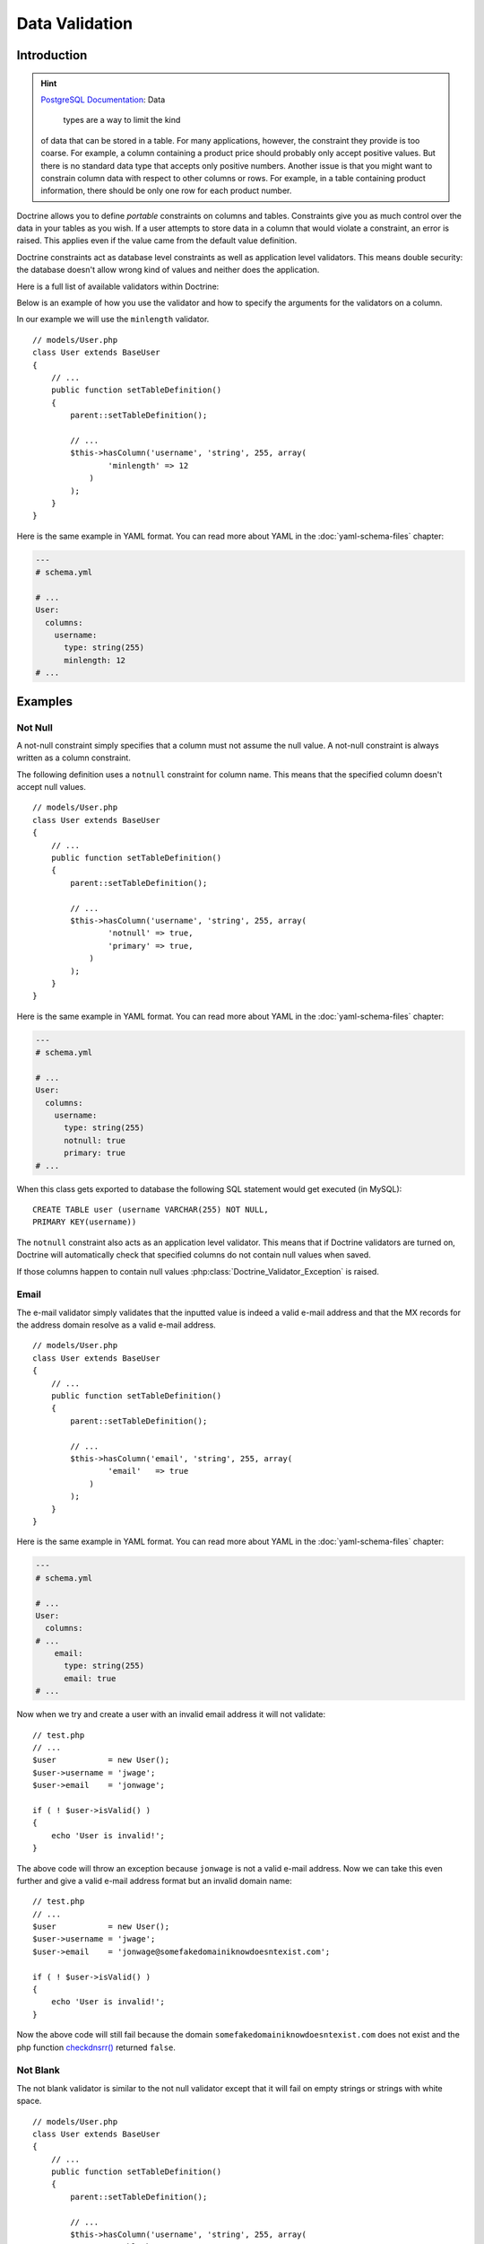 ..  vim: set ts=4 sw=4 tw=79 ff=unix :

***************
Data Validation
***************

============
Introduction
============

.. hint::

    `PostgreSQL Documentation
    <http://www.postgresql.org/docs/8.2/static/ddl-constraints.html>`_: Data
	types are a way to limit the kind
    of data that can be stored in a table. For many applications,
    however, the constraint they provide is too coarse. For example, a
    column containing a product price should probably only accept
    positive values. But there is no standard data type that accepts
    only positive numbers. Another issue is that you might want to
    constrain column data with respect to other columns or rows. For
    example, in a table containing product information, there should be
    only one row for each product number.

Doctrine allows you to define *portable* constraints on columns and
tables. Constraints give you as much control over the data in your
tables as you wish. If a user attempts to store data in a column that
would violate a constraint, an error is raised. This applies even if the
value came from the default value definition.

Doctrine constraints act as database level constraints as well as
application level validators. This means double security: the database
doesn't allow wrong kind of values and neither does the application.

Here is a full list of available validators within Doctrine:

======================  =====================  ===========
validator(arguments)    constraints            description
======================  =====================  ===========
``notnull``             ``NOT NULL``           Ensures the 'not null' constraint in both application and database level
``email``                                      Checks if value is valid email.
``notblank``            ``NOT NULL``           Checks if value is not blank.
``nospace``                                    Checks if value has no space chars.
``past``                ``CHECK`` constraint   Checks if value is a date in the past.
``future``                                     Checks if value is a date in the future.
``minlength(length)``                          Checks if value satisfies the minimum length.
``country``                                    Checks if value is a valid country code.
``ip``                                         Checks if value is valid IP (internet protocol) address.
``htmlcolor``                                  Checks if value is valid html color.
``range(min, max)``     ``CHECK`` constraint   Checks if value is in range specified by arguments.
``unique``              ``UNIQUE`` constraint  Checks if value is unique in its database table.
``regexp(expression)``                         Checks if value matches a given regexp.
``creditcard``                                 Checks whether the string is a well formated credit card number
``digits(int, frac)``   Precision and scale    Checks if given value has //int// number of integer digits and //frac// number of fractional digits
``date``                                       Checks if given value is a valid date.
``readonly``                                   Checks if a field is modified and if it is returns false to force a field as readonly
``unsigned``                                   Checks if given integer value is unsigned.
``usstate``                                    Checks if given value is a valid US state code.
===

Below is an example of how you use the validator and how to specify the
arguments for the validators on a column.

In our example we will use the ``minlength`` validator.

::

    // models/User.php
    class User extends BaseUser
    {
        // ...
        public function setTableDefinition()
        {
            parent::setTableDefinition();

            // ...
            $this->hasColumn('username', 'string', 255, array(
                    'minlength' => 12
                )
            );
        }
    }

Here is the same example in YAML format. You can read more about YAML in
the :doc:`yaml-schema-files` chapter:

.. code-block:: yaml

    ---
    # schema.yml

    # ...
    User:
      columns:
        username:
          type: string(255)
          minlength: 12
    # ...

========
Examples
========

---------
 Not Null
---------

A not-null constraint simply specifies that a column must not assume the
null value. A not-null constraint is always written as a column
constraint.

The following definition uses a ``notnull`` constraint for column name.
This means that the specified column doesn't accept null values.

::

    // models/User.php
    class User extends BaseUser
    {
        // ...
        public function setTableDefinition()
        {
            parent::setTableDefinition();

            // ...
            $this->hasColumn('username', 'string', 255, array(
                    'notnull' => true,
                    'primary' => true,
                )
            );
        }
    }

Here is the same example in YAML format. You can read more about YAML in
the :doc:`yaml-schema-files` chapter:

.. code-block:: yaml

    ---
    # schema.yml

    # ...
    User:
      columns:
        username:
          type: string(255)
          notnull: true
          primary: true
    # ...

When this class gets exported to database the following SQL statement
would get executed (in MySQL):

::

    CREATE TABLE user (username VARCHAR(255) NOT NULL,
    PRIMARY KEY(username))

The ``notnull`` constraint also acts as an application level validator.
This means that if Doctrine validators are turned on, Doctrine will
automatically check that specified columns do not contain null values
when saved.

If those columns happen to contain null values
:php:class:`Doctrine_Validator_Exception` is raised.

------
 Email
------

The e-mail validator simply validates that the inputted value is indeed
a valid e-mail address and that the MX records for the address domain
resolve as a valid e-mail address.

::

    // models/User.php
    class User extends BaseUser
    {
        // ...
        public function setTableDefinition()
        {
            parent::setTableDefinition();

            // ...
            $this->hasColumn('email', 'string', 255, array(
                    'email'   => true
                )
            );
        }
    }

Here is the same example in YAML format. You can read more about YAML in
the :doc:`yaml-schema-files` chapter:

.. code-block:: yaml

    ---
    # schema.yml

    # ...
    User:
      columns:
    # ...
        email:
          type: string(255)
          email: true
    # ...

Now when we try and create a user with an invalid email address it will
not validate:

::

    // test.php
    // ...
    $user           = new User();
    $user->username = 'jwage';
    $user->email    = 'jonwage';

    if ( ! $user->isValid() )
    {
        echo 'User is invalid!';
    }

The above code will throw an exception because ``jonwage`` is not a
valid e-mail address. Now we can take this even further and give a valid
e-mail address format but an invalid domain name:

::

    // test.php
    // ...
    $user           = new User();
    $user->username = 'jwage';
    $user->email    = 'jonwage@somefakedomainiknowdoesntexist.com';

    if ( ! $user->isValid() )
    {
        echo 'User is invalid!';
    }

Now the above code will still fail because the domain
``somefakedomainiknowdoesntexist.com`` does not exist and the php
function `checkdnsrr() <http://www.php.net/checkdnsrr>`_ returned
``false``.

----------
 Not Blank
----------

The not blank validator is similar to the not null validator except that
it will fail on empty strings or strings with white space.

::

    // models/User.php
    class User extends BaseUser
    {
        // ...
        public function setTableDefinition()
        {
            parent::setTableDefinition();

            // ...
            $this->hasColumn('username', 'string', 255, array(
                    'notblank'   => true
                )
            );
        }
    }

Here is the same example in YAML format. You can read more about YAML in
the :doc:`yaml-schema-files` chapter:

.. code-block:: yaml

    ---
    # schema.yml

    # ...
    User:
      columns:
        username:
          type: string(255)
          notblank: true
    # ...

Now if we try and save a ``User`` record with a username that is a
single blank white space, validation will fail:

::

    // test.php

    // ...
    $user           = new User();
    $user->username = ' ';

    if ( ! $user->isValid() )
    {
        echo 'User is invalid!';
    }

---------
 No Space
---------

The no space validator is simple. It checks that the value doesn't
contain any spaces.

::

    // models/User.php
    class User extends BaseUser
    {
        // ...
        public function setTableDefinition()
        {
            parent::setTableDefinition();

            // ...
            $this->hasColumn('username', 'string', 255, array(
                    'nospace'   => true
                )
            );
        }
    }

Here is the same example in YAML format. You can read more about YAML in
the :doc:`yaml-schema-files` chapter:

.. code-block:: yaml

    ---
    # schema.yml

    # ...
    User:
      columns:
        username:
          type: string(255)
          nospace: true
    # ...

Now if we try and save a ``User`` with a ``username`` that has a space
in it, the validation will fail:

::

    $user           = new User();
    $user->username = 'jon wage';

    if ( ! $user->isValid() )
    {
        echo 'User is invalid!';
    }

-----
 Past
-----

The past validator checks if the given value is a valid date in the
past. In this example we'll have a ``User`` model with a ``birthday``
column and we want to validate that the date is in the past.

::

    // models/User.php
    class User extends BaseUser
    {
        // ...
        public function setTableDefinition()
        {
            parent::setTableDefinition();

            // ...
            $this->hasColumn('birthday', 'timestamp', null, array(
                    'past' => true
                )
            );
        }
    }

Here is the same example in YAML format. You can read more about YAML in
the :doc:`yaml-schema-files` chapter:

.. code-block:: yaml

    ---
    # schema.yml

    # ...
    User:
      columns:
    # ...
        birthday:
          type: timestamp
          past: true
    # ...

Now if we try and set a birthday that is not in the past we will get a
validation error.

-------
 Future
-------

The future validator is the opposite of the past validator and checks if
the given value is a valid date in the future. In this example we'll
have a ``User`` model with a ``next_appointment_date`` column and we
want to validate that the date is in the future.

::

    // models/User.php
    class User extends BaseUser
    {
        // ...
        public function setTableDefinition()
        {
            parent::setTableDefinition();

            // ...
            $this->hasColumn('next_appointment_date', 'timestamp', null, array(
                    'future' => true
                )
            );
        }
    }

Here is the same example in YAML format. You can read more about YAML in
the :doc:`yaml-schema-files` chapter:

.. code-block:: yaml

    ---
    # schema.yml

    # ...
    User:
      columns:
    # ...
        next_appointment_date:
          type: timestamp
          future: true
    # ...

Now if we try and set an appointment date that is not in the future we
will get a validation error.

-----------
 Min Length
-----------

The min length does exactly what it says. It checks that the value
string length is greater than the specified minimum length. In this
example we will have a ``User`` model with a ``password`` column where
we want to make sure the length of the ``password`` is at least 5
characters long.

::

    // models/User.php
    class User extends BaseUser
    {
        public function setTableDefinition()
        {
            parent::setTableDefinition();

            // ...
            $this->hasColumn('password', 'timestamp', null, array(
                    'minlength' => 5
                )
            );
        }
    }

Here is the same example in YAML format. You can read more about YAML in
the :doc:`yaml-schema-files` chapter:

.. code-block:: yaml

    ---
    # schema.yml

    # ...
    User:
      columns:
    # ...
        password:
          type: timestamp
          minlength: 5
    # ...

Now if we try and save a ``User`` with a ``password`` that is shorter
than 5 characters, the validation will fail.

::

    // test.php

    // ...
    $user           = new User();
    $user->username = 'jwage';
    $user->password = 'test';

    if ( ! $user->isValid() )
    {
        echo 'User is invalid because "test" is only 4 characters long!';
    }

--------
 Country
--------

The country validator checks if the given value is a valid country code.

::

    // models/User.php
    class User extends BaseUser
    {
        // ...
        public function setTableDefinition()
        {
            parent::setTableDefinition();

            // ...
            $this->hasColumn('country', 'string', 2, array(
                    'country' => true
                )
            );
        }
    }

Here is the same example in YAML format. You can read more about YAML in
the :doc:`yaml-schema-files` chapter:

.. code-block:: yaml

    ---
    # schema.yml

    # ...
    User:
      columns:
    # ...
        country:
          type: string(2)
          country: true
    # ...

Now if you try and save a ``User`` with an invalid country code the
validation will fail.

::

    // test.php

    // ...
    $user               = new User();
    $user->username     = 'jwage';
    $user->country_code = 'zz';

    if ( ! $user->isValid() )
    {
        echo 'User is invalid because "zz" is not a valid country code!';
    }

-----------
 IP Address
-----------

The ip address validator checks if the given value is a valid ip
address.

::

    // models/User.php
    class User extends BaseUser
    {
        // ...
        public function setTableDefinition()
        {
            parent::setTableDefinition();

            // ...
            $this->hasColumn('ip_address', 'string', 15, array(
                    'ip' => true
                )
            );
        }
    }

Here is the same example in YAML format. You can read more about YAML in
the :doc:`yaml-schema-files` chapter:

.. code-block:: yaml

    ---
    # schema.yml

    # ...
    User:
      columns:
    # ...
        ip_address:
          type: string(15)
          ip: true
    # ...

Now if you try and save a ``User`` with an invalid ip address the
validation will fail.

::

    $user             = new User();
    $user->username   = 'jwage';
    $user->ip_address = '123.123';

    if ( ! $user->isValid() )
    {
        echo 'User is invalid because "123.123" is not a valid ip address';
    }

-----------
 HTML Color
-----------

The html color validator checks that the given value is a valid html hex
color.

::

    // models/User.php
    class User extends BaseUser
    {
        public function setTableDefinition()
        {
            parent::setTableDefinition();

            // ...
            $this->hasColumn('favorite_color', 'string', 7, array(
                    'htmlcolor' => true
                )
            );
        }
    }

Here is the same example in YAML format. You can read more about YAML in
the :doc:`yaml-schema-files` chapter:

.. code-block::

    ---
    # schema.yml

    # ...
    User:
      columns:
    # ...
        favorite_color:
          type: string(7)
          htmlcolor: true
    # ...

Now if you try and save a ``User`` with an invalid html color value for
the ``favorite_color`` column the validation will fail.

::

    // test.php

    // ...
    $user                 = new User();
    $user->username       = 'jwage';
    $user->favorite_color = 'red';

    if ( ! $user->isValid() )
    {
        echo 'User is invalid because "red" is not a valid hex color';
    }

------
 Range
------

The range validator checks if value is within given range of numbers.

::

    // models/User.php
    class User extends BaseUser
    {
        // ...
        public function setTableDefinition()
        {
            parent::setTableDefinition();

            // ...
            $this->hasColumn('age', 'integer', 3, array(
                    'range' => array(10, 100)
                )
            );
        }
    }

Here is the same example in YAML format. You can read more about YAML in
the :doc:`yaml-schema-files` chapter:

.. code-block::  yaml

    ---
    # schema.yml

    # ...
    User:
      columns:
    # ...
        age:
          type: integer(3)
          range: [10, 100]
    # ...

Now if you try and save a ``User`` with an age that is less than 10 or
greater than 100, the validation will fail.

::

    // test.php

    // ...
    $user           = new User();
    $user->username = 'jwage';
    $user->age      = '3';

    if ( ! $user->isValid() )
    {
        echo 'User is invalid because "3" is less than the minimum of "10"';
    }

You can use the ``range`` validator to validate max and min values by
omitting either one of the ``0`` or ``1`` keys of the range array. Below
is an example:

::

    // models/User.php
    class User extends BaseUser
    {
        public function setTableDefinition()
        {
            parent::setTableDefinition();

            // ...
            $this->hasColumn('age', 'integer', 3, array(
                    'range' => array(1 => 100)
                )
            );
        }
    }

The above would make it so that age has a max of 100. To have a minimum
value simple specify ``0`` instead of ``1`` in the range array.

The YAML syntax for this would look like the following:

.. code-block:: yaml

    ---
    # schema.yml

    # ...
    User:
      columns:
    # ...
        age:
          type: integer(3)
          range:
            1: 100
    # ...

-------
 Unique
-------

Unique constraints ensure that the data contained in a column or a group
of columns is unique with respect to all the rows in the table.

In general, a unique constraint is violated when there are two or more
rows in the table where the values of all of the columns included in the
constraint are equal. However, two null values are not considered equal
in this comparison. That means even in the presence of a unique
constraint it is possible to store duplicate rows that contain a null
value in at least one of the constrained columns. This behavior conforms
to the SQL standard, but some databases do not follow this rule. So be
careful when developing applications that are intended to be portable.

The following definition uses a ``unique`` constraint for column
username.

::

    // models/User.php
    class User extends BaseUser
    {
        // ...
        public function setTableDefinition()
        {
            parent::setTableDefinition();

            // ...
            $this->hasColumn('username', 'string', 255, array(
                    'unique' => true
                )
            );
        }
    }

Here is the same example in YAML format. You can read more about YAML in
the :doc:`yaml-schema-files` chapter:

.. code-block:: yaml

    ---
    # schema.yml

    # ...
    User:
      columns:
        username:
          type: string(255)
          unique: true
    # ...

.. note::

    You should only use unique constraints for columns other
    than the primary key because they are always unique already.

-------------------
 Regular Expression
-------------------

The regular expression validator is a simple way to validate column
values against your own provided regular expression. In this example we
will make sure the username contains only valid letters or numbers.

::

    // models/User.php
    class User extends BaseUser
    {
        // ...
        public function setTableDefinition()
        {
            parent::setTableDefinition();

            // ...
            $this->hasColumn('username', 'string', 255, array(
                    'regexp' => '/[a-zA-Z0-9]/'
                )
            );
        }
    }

Here is the same example in YAML format. You can read more about YAML in
the :doc:`yaml-schema-files` chapter:

.. code-block:: yaml

    ---
    # schema.yml

    # ...
    User:
      columns:
        username:
          type: string(255)
          regexp: '/^[a-zA-Z0-9]+$/'
    # ...

Now if we were to try and save a ``User`` with a ``username`` that has
any other character than a letter or number in it, the validation will
fail:

::

    // test.php

    // ...
    $user           = new User();
    $user->username = '[jwage';

    if ( ! $user->isValid() )
    {
        echo 'User is invalid because the username contains a [ character';
    }

------------
 Credit Card
------------

The credit card validator simply checks that the given value is indeed a
valid credit card number.

::

    // models/User.php
    class User extends BaseUser
    {
        // ...

        public function setTableDefinition()
        {
            parent::setTableDefinition();

            // ...
            $this->hasColumn('cc_number', 'integer', 16, array(
                    'creditcard' => true
                )
            );
        }
    }

Here is the same example in YAML format. You can read more about YAML in
the :doc:`yaml-schema-files` chapter:

.. code-block:: yaml

    ---
    # schema.yml

    # ...
    User:
      columns:
    # ...
        cc_number:
          type: integer(16)
          creditcard: true
    # ...

----------
 Read Only
----------

The read only validator will fail validation if you modify a column that
has the ``readonly`` validator enabled on it.

::

    // models/User.php
    class User extends BaseUser
    {
        // ...
        public function setTableDefinition()
        {
            parent::setTableDefinition();

            // ...
            $this->hasColumn('readonly_value', 'string', 255, array(
                    'readonly' => true
                )
            );
        }
    }

Here is the same example in YAML format. You can read more about YAML in
the :doc:`yaml-schema-files` chapter:

.. code-block:: yaml

    ---
    # schema.yml

    # ...
    User:
      columns:
    # ...
        readonly_value:
          type: integer(16)
          readonly: true
    # ...

Now if I ever try and modify the column named ``readonly_value`` from a
``User`` object instance, validation will fail.

---------
 Unsigned
---------

The unsigned validator checks that the given integer value is unsigned.

::

    // models/User.php
    class User extends BaseUser
    {
        // ...
        public function setTableDefinition()
        {
            parent::setTableDefinition();

            // ...
            $this->hasColumn('age', 'integer', 3, array(
                    'unsigned' => true
                )
            );
        }
    }

Here is the same example in YAML format. You can read more about YAML in
the :doc:`yaml-schema-files` chapter:

.. code-block:: yaml

    ---
    # schema.yml

    # ...
    User:
      columns:
    # ...
        age:
          type: integer(3)
          unsigned: true
    # ...

Now if I try and save a ``User`` with a negative age the validation will
fail:

::

    // test.php

    // ...
    $user           = new User();
    $user->username = 'jwage';
    $user->age      = '-100';

    if ( ! $user->isValid() )
    {
        echo 'User is invalid because -100 is signed';
    }

---------
 US State
---------

The us state validator checks that the given string is a valid US state
code.

::

    // models/State.php
    class State extends Doctrine_Record
    {
        public function setTableDefinition()
        {
            $this->hasColumn('name', 'string', 255);
            $this->hasColumn('code', 'string', 2, array(
                    'usstate' => true
                )
            );
        }
    }

Here is the same example in YAML format. You can read more about YAML in
the :doc:`yaml-schema-files` chapter:

.. code-block:: yaml

    ---
    # schema.yml

    State:
      columns:
        name: string(255)
        code:
          type: string(2)
          usstate: true

Now if I try and save a ``State`` with an invalid state code then the
validation will fail.

::

    $state       = new State();
    $state->name = 'Tennessee';
    $state->code = 'ZZ';

    if ( ! $state->isValid() )
    {
        echo 'State is invalid because "ZZ" is not a valid state code';
    }

==========
Conclusion
==========

If we want Doctrine to validate our data before being persisted to the
database, now we have the knowledge on how to do it. We can use the
validators that are provided with the Doctrine core to perform common
validations of our data.

The :doc:`inheritance` is an important one as we will
discuss a great feature of Doctrine, :doc:`inheritance`!
Inheritance is a great way accomplish complex functionality with minimal
code. After we discuss inheritance we will move on to a custom strategy
that provides even better functionality than inheritance, called :doc:`behaviors`.